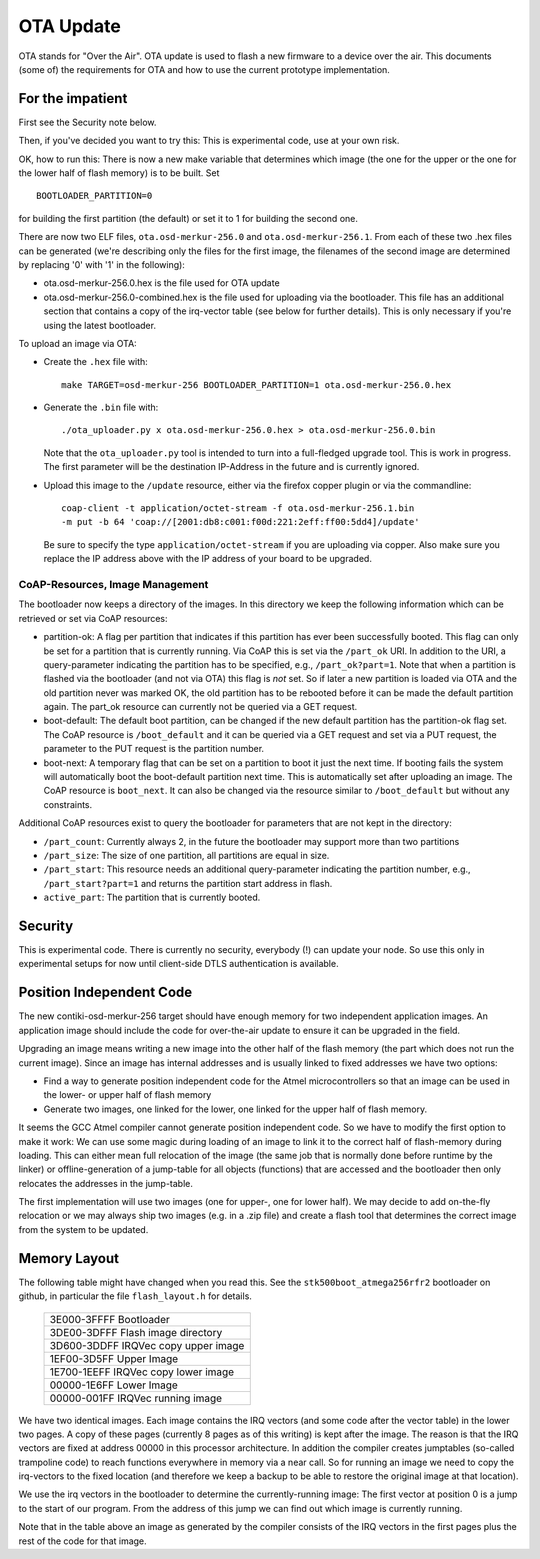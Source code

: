 ==========
OTA Update
==========

OTA stands for "Over the Air". OTA update is used to flash a new
firmware to a device over the air. This documents (some of) the
requirements for OTA and how to use the current prototype
implementation.

For the impatient
=================

First see the Security note below.

Then, if you've decided you want to try this: This is experimental code,
use at your own risk.

OK, how to run this: 
There is now a new make variable that determines which image (the one
for the upper or the one for the lower half of flash memory) is to be
built. Set ::

    BOOTLOADER_PARTITION=0

for building the first partition (the default) or set it to 1 for
building the second one.

There are now two ELF files, ``ota.osd-merkur-256.0`` and
``ota.osd-merkur-256.1``. From each of these two .hex files can be
generated (we're describing only the files for the first image, the
filenames of the second image are determined by replacing '0' with '1'
in the following):

- ota.osd-merkur-256.0.hex is the file used for OTA update
- ota.osd-merkur-256.0-combined.hex is the file used for uploading via
  the bootloader. This file has an additional section that contains a
  copy of the irq-vector table (see below for further details). This is
  only necessary if you're using the latest bootloader.

To upload an image via OTA:

- Create the ``.hex`` file with::

   make TARGET=osd-merkur-256 BOOTLOADER_PARTITION=1 ota.osd-merkur-256.0.hex

- Generate the ``.bin`` file with::

  ./ota_uploader.py x ota.osd-merkur-256.0.hex > ota.osd-merkur-256.0.bin

  Note that the ``ota_uploader.py`` tool is intended to turn into a
  full-fledged upgrade tool. This is work in progress. The first
  parameter will be the destination IP-Address in the future and is
  currently ignored.

- Upload this image to the ``/update`` resource, either via the firefox
  copper plugin or via the commandline::

      coap-client -t application/octet-stream -f ota.osd-merkur-256.1.bin
      -m put -b 64 'coap://[2001:db8:c001:f00d:221:2eff:ff00:5dd4]/update'

  Be sure to specify the type ``application/octet-stream`` if you are
  uploading via copper. Also make sure you replace the IP address above
  with the IP address of your board to be upgraded.

CoAP-Resources, Image Management
++++++++++++++++++++++++++++++++

The bootloader now keeps a directory of the images. In this directory we
keep the following information which can be retrieved or set via CoAP
resources:

- partition-ok: A flag per partition that indicates if this partition
  has ever been successfully booted. This flag can only be set for a
  partition that is currently running. Via CoAP this is set via the
  ``/part_ok`` URI. In addition to the URI, a query-parameter indicating
  the partition has to be specified, e.g., ``/part_ok?part=1``.
  Note that when a partition is flashed via the bootloader (and not via
  OTA) this flag is *not* set. So if later a new partition is loaded via
  OTA and the old partition never was marked OK, the old partition has
  to be rebooted before it can be made the default partition again.
  The part_ok resource can currently not be queried via a GET request.
- boot-default: The default boot partition, can be changed if the new
  default partition has the partition-ok flag set. The CoAP resource is
  ``/boot_default`` and it can be queried via a GET request and set via
  a PUT request, the parameter to the PUT request is the partition
  number.
- boot-next: A temporary flag that can be set on a partition to boot it
  just the next time. If booting fails the system will automatically
  boot the boot-default partition next time. This is automatically set
  after uploading an image. The CoAP resource is ``boot_next``. It can
  also be changed via the resource similar to ``/boot_default`` but
  without any constraints.

Additional CoAP resources exist to query the bootloader for parameters
that are not kept in the directory:

- ``/part_count``: Currently always 2, in the future the bootloader may
  support more than two partitions
- ``/part_size``: The size of one partition, all partitions are equal in
  size.
- ``/part_start``: This resource needs an additional query-parameter
  indicating the partition number, e.g., ``/part_start?part=1`` and
  returns the partition start address in flash.
- ``active_part``: The partition that is currently booted.


Security
========

This is experimental code. There is currently no security, everybody (!)
can update your node. So use this only in experimental setups for now
until client-side DTLS authentication is available.

Position Independent Code
=========================

The new contiki-osd-merkur-256 target should have enough memory for two
independent application images. An application image should include the
code for over-the-air update to ensure it can be upgraded in the field.

Upgrading an image means writing a new image into the other half of the
flash memory (the part which does not run the current image). Since an
image has internal addresses and is usually linked to fixed addresses we
have two options:

- Find a way to generate position independent code for the Atmel
  microcontrollers so that an image can be used in the lower- or upper
  half of flash memory
- Generate two images, one linked for the lower, one linked for the
  upper half of flash memory.

It seems the GCC Atmel compiler cannot generate position independent
code. So we have to modify the first option to make it work: We can use
some magic during loading of an image to link it to the correct half of
flash-memory during loading. This can either mean full relocation of the
image (the same job that is normally done before runtime by the linker)
or offline-generation of a jump-table for all objects (functions) that
are accessed and the bootloader then only relocates the addresses in the
jump-table.

The first implementation will use two images (one for upper-, one for
lower half). We may decide to add on-the-fly relocation or we may always
ship two images (e.g. in a .zip file) and create a flash tool that
determines the correct image from the system to be updated.

Memory Layout
=============

The following table might have changed when you read this. See the
``stk500boot_atmega256rfr2`` bootloader on github, in particular the
file ``flash_layout.h`` for details.

  +--------------------------------------+
  | 3E000-3FFFF Bootloader               |
  +--------------------------------------+
  | 3DE00-3DFFF Flash image directory    |
  +--------------------------------------+
  | 3D600-3DDFF IRQVec copy upper image  |
  +--------------------------------------+
  | 1EF00-3D5FF                          |
  | Upper Image                          |
  |                                      |
  |                                      |
  +--------------------------------------+
  | 1E700-1EEFF IRQVec copy lower image  |
  +--------------------------------------+
  | 00000-1E6FF                          |
  | Lower Image                          |
  |                                      |
  |                                      |
  +--------------------------------------+
  | 00000-001FF IRQVec running image     |
  +--------------------------------------+

We have two identical images. Each image contains the IRQ vectors (and
some code after the vector table) in the lower two pages. A copy of
these pages (currently 8 pages as of this writing) is kept after the
image. The reason is that the IRQ vectors are fixed at address 00000 in
this processor architecture. In addition the compiler creates jumptables
(so-called trampoline code) to reach functions everywhere in memory via
a near call. So for running an image we need to copy the irq-vectors to
the fixed location (and therefore we keep a backup to be able to restore
the original image at that location).

We use the irq vectors in the bootloader to determine the
currently-running image: The first vector at position 0 is a jump to the
start of our program. From the address of this jump we can find out
which image is currently running.

Note that in the table above an image as generated by the compiler
consists of the IRQ vectors in the first pages plus the rest of the code
for that image.
